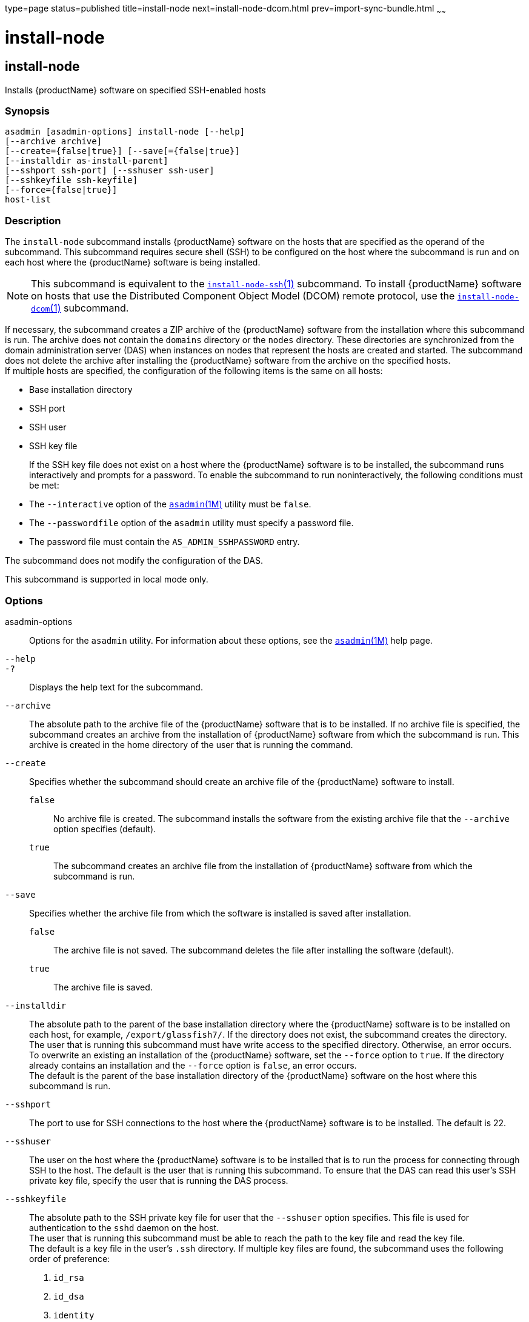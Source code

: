 type=page
status=published
title=install-node
next=install-node-dcom.html
prev=import-sync-bundle.html
~~~~~~

= install-node

[[install-node]]

== install-node

Installs {productName} software on specified SSH-enabled hosts

=== Synopsis

[source]
----
asadmin [asadmin-options] install-node [--help]
[--archive archive]
[--create={false|true}] [--save[={false|true}]
[--installdir as-install-parent]
[--sshport ssh-port] [--sshuser ssh-user]
[--sshkeyfile ssh-keyfile]
[--force={false|true}]
host-list
----

=== Description

The `install-node` subcommand installs {productName} software on the
hosts that are specified as the operand of the subcommand. This
subcommand requires secure shell (SSH) to be configured on the host
where the subcommand is run and on each host where the {productName}
software is being installed.

[NOTE]
====
This subcommand is equivalent to the
link:install-node-ssh.html#install-node-ssh[`install-node-ssh`(1)]
subcommand. To install {productName} software on hosts that use the
Distributed Component Object Model (DCOM) remote protocol, use the
link:install-node-dcom.html#install-node-dcom[`install-node-dcom`(1)]
subcommand.
====

If necessary, the subcommand creates a ZIP archive of the
{productName} software from the installation where this subcommand
is run. The archive does not contain the `domains` directory or the
`nodes` directory. These directories are synchronized from the domain
administration server (DAS) when instances on nodes that represent the
hosts are created and started. The subcommand does not delete the
archive after installing the {productName} software from the archive
on the specified hosts. +
If multiple hosts are specified, the configuration of the following
items is the same on all hosts:

* Base installation directory
* SSH port
* SSH user
* SSH key file
+
If the SSH key file does not exist on a host where the {productName}
software is to be installed, the subcommand runs interactively and
prompts for a password. To enable the subcommand to run
noninteractively, the following conditions must be met:

* The `--interactive` option of the
  xref:asadmin.adoc#asadmin[`asadmin`(1M)] utility must be `false`.
* The `--passwordfile` option of the `asadmin` utility must specify a
  password file.
* The password file must contain the `AS_ADMIN_SSHPASSWORD` entry.

The subcommand does not modify the configuration of the DAS.

This subcommand is supported in local mode only.

=== Options

asadmin-options::
  Options for the `asadmin` utility. For information about these
  options, see the xref:asadmin.adoc#asadmin[`asadmin`(1M)] help page.
`--help`::
`-?`::
  Displays the help text for the subcommand.
`--archive`::
  The absolute path to the archive file of the {productName}
  software that is to be installed. If no archive file is specified, the
  subcommand creates an archive from the installation of
  {productName} software from which the subcommand is run. This
  archive is created in the home directory of the user that is running
  the command.
`--create`::
  Specifies whether the subcommand should create an archive file of the
  {productName} software to install.
+
  `false`;;
    No archive file is created. The subcommand installs the software
    from the existing archive file that the `--archive` option specifies
    (default).
  `true`;;
    The subcommand creates an archive file from the installation of
    {productName} software from which the subcommand is run.
`--save`::
  Specifies whether the archive file from which the software is
  installed is saved after installation.
+
  `false`;;
    The archive file is not saved. The subcommand deletes the file after
    installing the software (default).
  `true`;;
    The archive file is saved.
`--installdir`::
  The absolute path to the parent of the base installation directory
  where the {productName} software is to be installed on each host,
  for example, `/export/glassfish7/`. If the directory does not exist,
  the subcommand creates the directory. +
  The user that is running this subcommand must have write access to the
  specified directory. Otherwise, an error occurs. +
  To overwrite an existing an installation of the {productName}
  software, set the `--force` option to `true`. If the directory already
  contains an installation and the `--force` option is `false`, an error occurs. +
  The default is the parent of the base installation directory of the
  {productName} software on the host where this subcommand is run.
`--sshport`::
  The port to use for SSH connections to the host where the
  {productName} software is to be installed. The default is 22.
`--sshuser`::
  The user on the host where the {productName} software is to be
  installed that is to run the process for connecting through SSH to the
  host. The default is the user that is running this subcommand. To
  ensure that the DAS can read this user's SSH private key file, specify
  the user that is running the DAS process.
`--sshkeyfile`::
  The absolute path to the SSH private key file for user that the
  `--sshuser` option specifies. This file is used for authentication to
  the `sshd` daemon on the host. +
  The user that is running this subcommand must be able to reach the
  path to the key file and read the key file. +
  The default is a key file in the user's `.ssh` directory. If multiple
  key files are found, the subcommand uses the following order of
  preference:

  1. `id_rsa`
  2. `id_dsa`
  3. `identity`

`--force`::
  Specifies whether the subcommand overwrites an existing installation
  of the {productName} software in the directory that the
  `--installdir` option specifies. Possible values are as follows:

  `false`;;
    The existing installation is not overwritten (default).
  `true`;;
    The existing installation is overwritten.

=== Operands

host-list::
  A space-separated list of the names of the hosts where the
  {productName} software is to be installed.

=== Examples

[[sthref1256]]

==== Example 1   Installing {productName} Software at the Default
Location

This example installs {productName} software on the hosts
`sj03.example.com` and `sj04.example.com` at the default location.

[source]
----
asadmin> install-node sj03.example.com sj04.example.com
Created installation zip /home/gfuser/glassfish2339538623689073993.zip
Successfully connected to gfuser@sj03.example.com using keyfile /home/gfuser
/.ssh/id_rsa
Copying /home/gfuser/glassfish2339538623689073993.zip (81395008 bytes) to
sj03.example.com:/export/glassfish7
Installing glassfish2339538623689073993.zip into sj03.example.com:/export/glassfish7
Removing sj03.example.com:/export/glassfish7/glassfish2339538623689073993.zip
Fixing file permissions of all files under sj03.example.com:/export/glassfish7/bin
Successfully connected to gfuser@sj04.example.com using keyfile /home/gfuser
/.ssh/id_rsa
Copying /home/gfuser/glassfish2339538623689073993.zip (81395008 bytes) to
sj04.example.com:/export/glassfish7
Installing glassfish2339538623689073993.zip into sj04.example.com:/export/glassfish7
Removing sj04.example.com:/export/glassfish7/glassfish2339538623689073993.zip
Fixing file permissions of all files under sj04.example.com:/export/glassfish7/bin
Command install-node executed successfully
----

=== Exit Status

0::
  command executed successfully
1::
  error in executing the command

=== See Also

xref:asadmin.adoc#asadmin[`asadmin`(1M)]

link:install-node-dcom.html#install-node-dcom[`install-node-dcom`(1)],
link:install-node-ssh.html#install-node-ssh[`install-node-ssh`(1)],
link:uninstall-node.html#uninstall-node[`uninstall-node`(1)],
link:uninstall-node-dcom.html#uninstall-node-dcom[`uninstall-node-dcom`(1)],
link:uninstall-node-ssh.html#uninstall-node-ssh[`uninstall-node-ssh`(1)]


